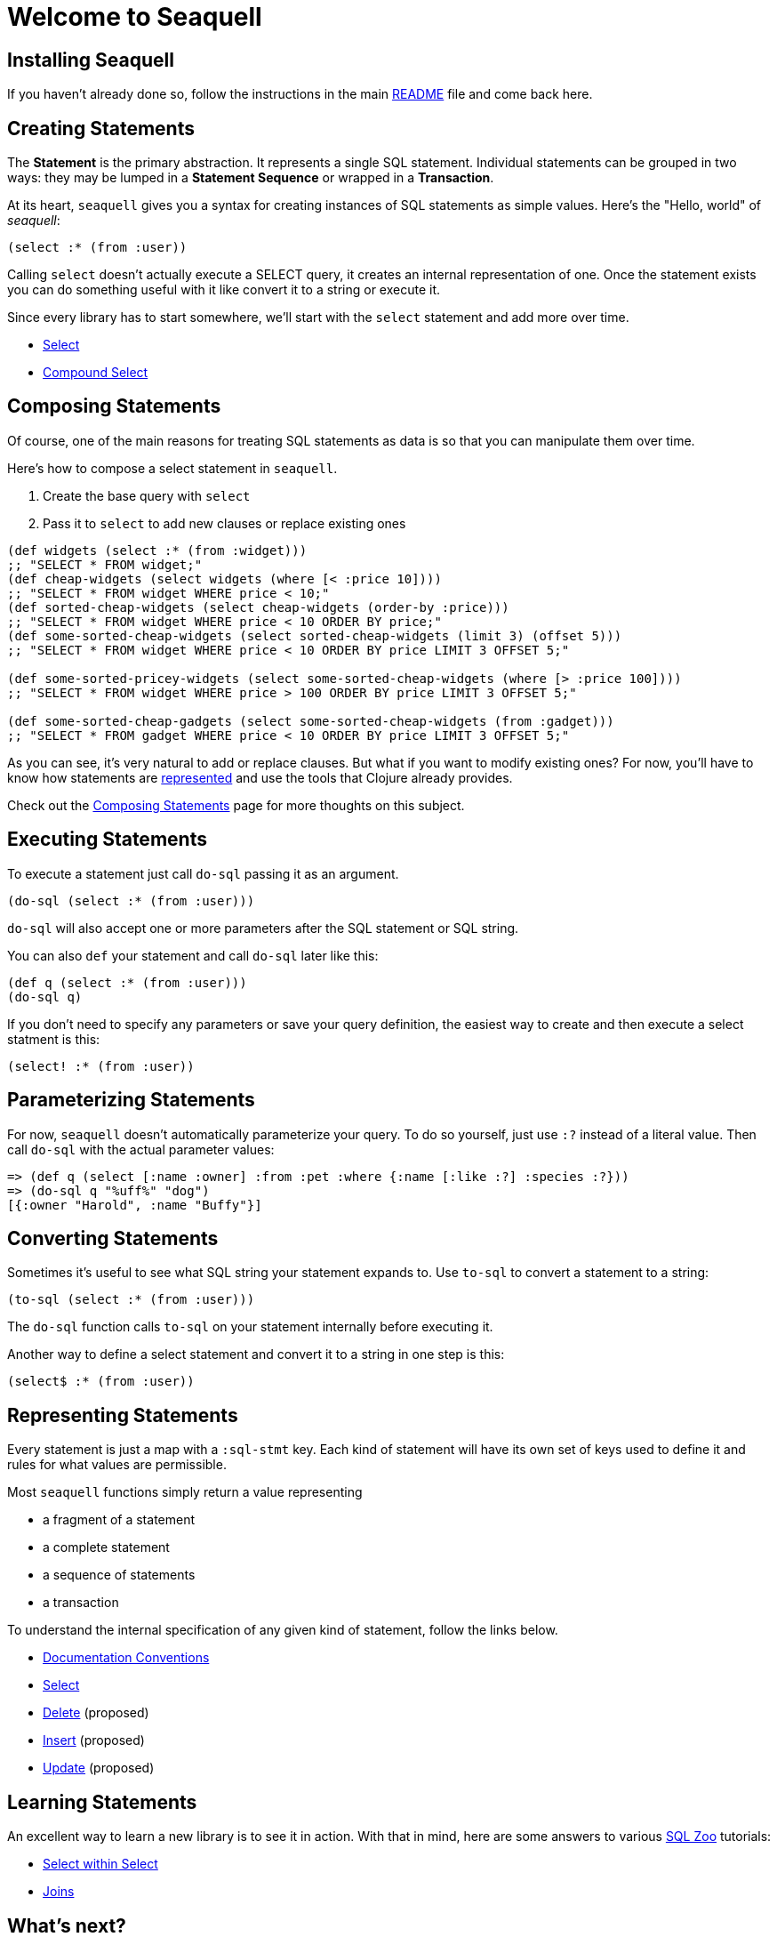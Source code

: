 = Welcome to Seaquell
ifdef::env-github,env-cljdoc[:outfilesuffix: .adoc]

== Installing Seaquell

If you haven't already done so, follow the instructions in the main <<../README.adoc#, README>> file and come back here.

== Creating Statements

The *Statement* is the primary abstraction.
It represents a single SQL statement.
Individual statements can be grouped in two ways: they may be lumped in a *Statement Sequence* or wrapped in a *Transaction*.

At its heart, `seaquell` gives you a syntax for creating instances of SQL statements as simple values.
Here's the "Hello, world" of _seaquell_:

[source,clojure]
----
(select :* (from :user))
----

Calling `select` doesn't actually execute a SELECT query, it creates an internal representation of one.
Once the statement exists you can do something useful with it like convert it to a string or execute it.

Since every library has to start somewhere, we'll start with the `select` statement and add more over time.

* <<Select.adoc#, Select>>
* <<Compound-Select.adoc#, Compound Select>>

== Composing Statements

Of course, one of the main reasons for treating SQL statements as data is so that you can manipulate them over time.

Here's how to compose a select statement in `seaquell`.

. Create the base query with `select`
. Pass it to `select` to add new clauses or replace existing ones

[source,clojure]
----
(def widgets (select :* (from :widget)))
;; "SELECT * FROM widget;"
(def cheap-widgets (select widgets (where [< :price 10])))
;; "SELECT * FROM widget WHERE price < 10;"
(def sorted-cheap-widgets (select cheap-widgets (order-by :price)))
;; "SELECT * FROM widget WHERE price < 10 ORDER BY price;"
(def some-sorted-cheap-widgets (select sorted-cheap-widgets (limit 3) (offset 5)))
;; "SELECT * FROM widget WHERE price < 10 ORDER BY price LIMIT 3 OFFSET 5;"

(def some-sorted-pricey-widgets (select some-sorted-cheap-widgets (where [> :price 100])))
;; "SELECT * FROM widget WHERE price > 100 ORDER BY price LIMIT 3 OFFSET 5;"

(def some-sorted-cheap-gadgets (select some-sorted-cheap-widgets (from :gadget)))
;; "SELECT * FROM gadget WHERE price < 10 ORDER BY price LIMIT 3 OFFSET 5;"
----

As you can see, it's very natural to add or replace clauses.
But what if you want to modify existing ones?
For now, you'll have to know how statements are <<Select-Statement-Representation.adoc#, represented>> and use the tools that Clojure already provides.

Check out the <<Composing-Statements.adoc#, Composing Statements>> page for more thoughts on this subject.

== Executing Statements

To execute a statement just call `do-sql` passing it as an argument.

[source,clojure]
----
(do-sql (select :* (from :user)))
----

`do-sql` will also accept one or more parameters after the SQL statement or SQL string.

You can also `def` your statement and call `do-sql` later like this:

[source,clojure]
----
(def q (select :* (from :user)))
(do-sql q)
----

If you don't need to specify any parameters or save your query definition, the easiest way to create and then execute a select statment is this:

[source,clojure]
----
(select! :* (from :user))
----

== Parameterizing Statements

For now, `seaquell` doesn't automatically parameterize your query.
To do so yourself, just use `:?` instead of a literal value.
Then call `do-sql` with the actual parameter values:

[source,clojure]
----
=> (def q (select [:name :owner] :from :pet :where {:name [:like :?] :species :?}))
=> (do-sql q "%uff%" "dog")
[{:owner "Harold", :name "Buffy"}]
----

== Converting Statements

Sometimes it's useful to see what SQL string your statement expands to.
Use `to-sql` to convert a statement to a string:

[source,clojure]
----
(to-sql (select :* (from :user)))
----

The `do-sql` function calls `to-sql` on your statement internally before executing it.

Another way to define a select statement and convert it to a string in one step is this:

[source,clojure]
----
(select$ :* (from :user))
----

== Representing Statements

Every statement is just a map with a `:sql-stmt` key.
Each kind of statement will have its own set of keys used to define it and rules for what values are permissible.

Most `seaquell` functions simply return a value representing

* a fragment of a statement
* a complete statement
* a sequence of statements
* a transaction

To understand the internal specification of any given kind of statement, follow the links below.

* <<Documentation-Conventions.adoc#, Documentation Conventions>>
* <<Select-Statement-Representation.adoc#, Select>>
* <<Delete-Statement-Representation.adoc#, Delete>> (proposed)
* <<Insert-Statement-Representation.adoc#, Insert>> (proposed)
* <<Update-Statement-Representation.adoc#, Update>> (proposed)

== Learning Statements

An excellent way to learn a new library is to see it in action.
With that in mind, here are some answers to various http://SQLZoo.net[SQL Zoo] tutorials:

* link:../src/seaquell/zoo/select_within_select.clj[Select within Select]
* link:../src/seaquell/zoo/join.clj[Joins]

== What's next?

There's still a lot of work to do.
Select statements are coming along nicely.
You can express some very complicated queries with a fairly intuitive syntax.

Below are some of the things that are still missing:

* Automatic parameter extraction
* Automatic quoting for table and field identifiers
* Comprehensive support for modifying existing queries.
It's easy to completely replace clauses, but not so easy to modify existing ones (although you do have the full power of Clojure functions like `update-in` and so on)
* Entity definitions and automatic joins based on them
* Other statement types (particularly DELETE, UPDATE, INSERT)
* A mechanism for extending the default SQL generator for specific dialects
